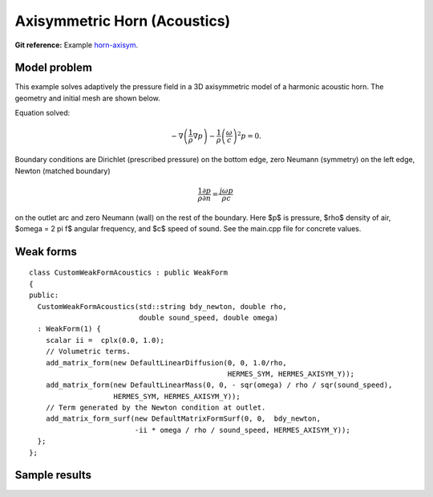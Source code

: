 Axisymmetric Horn (Acoustics)
-----------------------------

**Git reference:** Example `horn-axisym <http://git.hpfem.org/hermes.git/tree/HEAD:/hermes2d/examples/acoustics/horn-axisym>`_.

Model problem
~~~~~~~~~~~~~

This example solves adaptively the pressure field in a 3D axisymmetric model 
of a harmonic acoustic horn. The geometry and initial mesh are shown below.

.. image:: horn-axisym/domain.png
   :align: center
   :width: 400  
   :alt: Domain.

Equation solved: 

.. math::
    -\nabla \left(\frac{1}{\rho} \nabla p\right) - \frac{1}{\rho}\left(\frac{\omega}{c}\right)^2 p = 0.

Boundary conditions are Dirichlet (prescribed pressure) on the bottom edge, zero Neumann (symmetry)
on the left edge, Newton (matched boundary) 

.. math::
    \frac{1}{\rho} \frac{\partial p}{\partial n} = \frac{j \omega p}{\rho c}

on the outlet arc and zero Neumann (wall) on the rest of the boundary. Here $p$ is pressure,
$\rho$ density of air, $\omega = 2 \pi f$ angular frequency, and $c$ speed of sound. See
the main.cpp file for concrete values.

Weak forms
~~~~~~~~~~

::

    class CustomWeakFormAcoustics : public WeakForm
    { 
    public:
      CustomWeakFormAcoustics(std::string bdy_newton, double rho, 
			      double sound_speed, double omega)
      : WeakForm(1) {
	scalar ii =  cplx(0.0, 1.0);
	// Volumetric terms.
	add_matrix_form(new DefaultLinearDiffusion(0, 0, 1.0/rho, 
						   HERMES_SYM, HERMES_AXISYM_Y));
	add_matrix_form(new DefaultLinearMass(0, 0, - sqr(omega) / rho / sqr(sound_speed), 
			HERMES_SYM, HERMES_AXISYM_Y));
	// Term generated by the Newton condition at outlet.
	add_matrix_form_surf(new DefaultMatrixFormSurf(0, 0,  bdy_newton, 
			     -ii * omega / rho / sound_speed, HERMES_AXISYM_Y));
      };
    };

Sample results
~~~~~~~~~~~~~~

.. image:: horn-axisym/screenshot.png
   :scale: 80 %   
   :align: center 	
   :alt: Axisymmetrix horn results.



